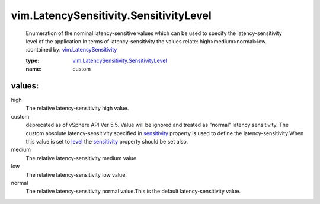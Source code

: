.. _level: ../../vim/LatencySensitivity.rst#level

.. _sensitivity: ../../vim/LatencySensitivity.rst#sensitivity

.. _vim.LatencySensitivity: ../../vim/LatencySensitivity.rst

.. _vim.LatencySensitivity.SensitivityLevel: ../../vim/LatencySensitivity/SensitivityLevel.rst

vim.LatencySensitivity.SensitivityLevel
=======================================
  Enumeration of the nominal latency-sensitive values which can be used to specify the latency-sensitivity level of the application.In terms of latency-sensitivity the values relate: high>medium>normal>low.
  :contained by: `vim.LatencySensitivity`_

  :type: `vim.LatencySensitivity.SensitivityLevel`_

  :name: custom

values:
--------

high
   The relative latency-sensitivity high value.

custom
   deprecated as of vSphere API Ver 5.5. Value will be ignored and treated as "normal" latency sensitivity. The custom absolute latency-sensitivity specified in `sensitivity`_ property is used to define the latency-sensitivity.When this value is set to `level`_ the `sensitivity`_ property should be set also.

medium
   The relative latency-sensitivity medium value.

low
   The relative latency-sensitivity low value.

normal
   The relative latency-sensitivity normal value.This is the default latency-sensitivity value.
